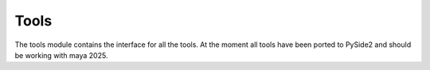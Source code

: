 Tools
=====

The tools module contains the interface for all the tools.
At the moment all tools have been ported to PySide2 and should be working with maya 2025.

